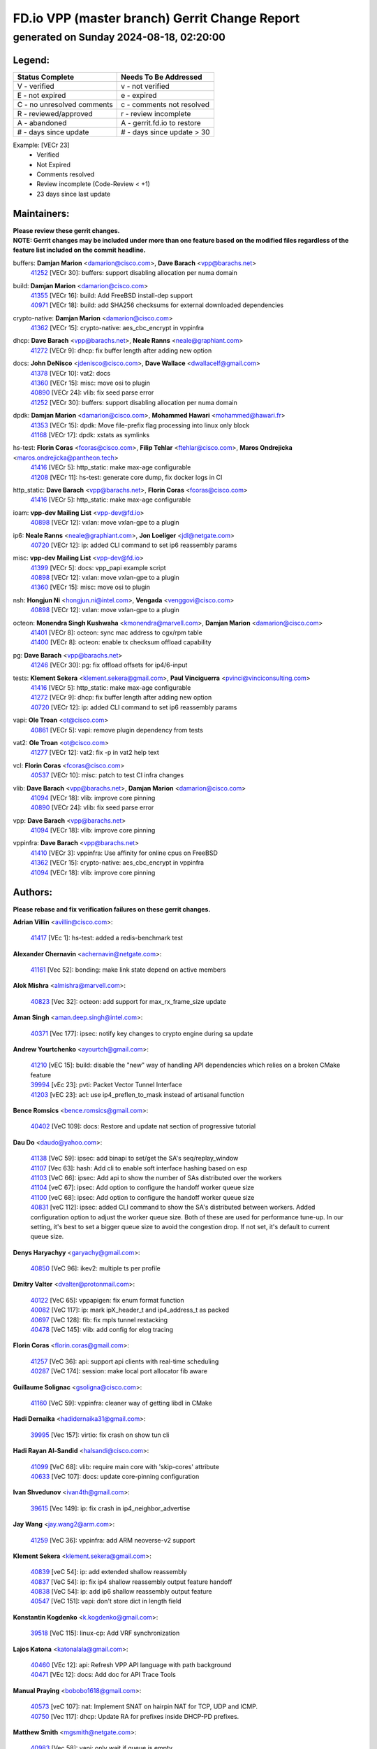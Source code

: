 
==============================================
FD.io VPP (master branch) Gerrit Change Report
==============================================
--------------------------------------------
generated on Sunday 2024-08-18, 02:20:00
--------------------------------------------


Legend:
-------
========================== ===========================
Status Complete            Needs To Be Addressed
========================== ===========================
V - verified               v - not verified
E - not expired            e - expired
C - no unresolved comments c - comments not resolved
R - reviewed/approved      r - review incomplete
A - abandoned              A - gerrit.fd.io to restore
# - days since update      # - days since update > 30
========================== ===========================

Example: [VECr 23]
    - Verified
    - Not Expired
    - Comments resolved
    - Review incomplete (Code-Review < +1)
    - 23 days since last update


Maintainers:
------------
| **Please review these gerrit changes.**

| **NOTE: Gerrit changes may be included under more than one feature based on the modified files regardless of the feature list included on the commit headline.**

buffers: **Damjan Marion** <damarion@cisco.com>, **Dave Barach** <vpp@barachs.net>
  | `41252 <https:////gerrit.fd.io/r/c/vpp/+/41252>`_ [VECr 30]: buffers: support disabling allocation per numa domain

build: **Damjan Marion** <damarion@cisco.com>
  | `41355 <https:////gerrit.fd.io/r/c/vpp/+/41355>`_ [VECr 16]: build: Add FreeBSD install-dep support
  | `40971 <https:////gerrit.fd.io/r/c/vpp/+/40971>`_ [VECr 18]: build: add SHA256 checksums for external downloaded dependencies

crypto-native: **Damjan Marion** <damarion@cisco.com>
  | `41362 <https:////gerrit.fd.io/r/c/vpp/+/41362>`_ [VECr 15]: crypto-native: aes_cbc_encrypt in vppinfra

dhcp: **Dave Barach** <vpp@barachs.net>, **Neale Ranns** <neale@graphiant.com>
  | `41272 <https:////gerrit.fd.io/r/c/vpp/+/41272>`_ [VECr 9]: dhcp: fix buffer length after adding new option

docs: **John DeNisco** <jdenisco@cisco.com>, **Dave Wallace** <dwallacelf@gmail.com>
  | `41378 <https:////gerrit.fd.io/r/c/vpp/+/41378>`_ [VECr 10]: vat2: docs
  | `41360 <https:////gerrit.fd.io/r/c/vpp/+/41360>`_ [VECr 15]: misc: move osi to plugin
  | `40890 <https:////gerrit.fd.io/r/c/vpp/+/40890>`_ [VECr 24]: vlib: fix seed parse error
  | `41252 <https:////gerrit.fd.io/r/c/vpp/+/41252>`_ [VECr 30]: buffers: support disabling allocation per numa domain

dpdk: **Damjan Marion** <damarion@cisco.com>, **Mohammed Hawari** <mohammed@hawari.fr>
  | `41353 <https:////gerrit.fd.io/r/c/vpp/+/41353>`_ [VECr 15]: dpdk: Move file-prefix flag processing into linux only block
  | `41168 <https:////gerrit.fd.io/r/c/vpp/+/41168>`_ [VECr 17]: dpdk: xstats as symlinks

hs-test: **Florin Coras** <fcoras@cisco.com>, **Filip Tehlar** <ftehlar@cisco.com>, **Maros Ondrejicka** <maros.ondrejicka@pantheon.tech>
  | `41416 <https:////gerrit.fd.io/r/c/vpp/+/41416>`_ [VECr 5]: http_static: make max-age configurable
  | `41208 <https:////gerrit.fd.io/r/c/vpp/+/41208>`_ [VECr 11]: hs-test: generate core dump, fix docker logs in CI

http_static: **Dave Barach** <vpp@barachs.net>, **Florin Coras** <fcoras@cisco.com>
  | `41416 <https:////gerrit.fd.io/r/c/vpp/+/41416>`_ [VECr 5]: http_static: make max-age configurable

ioam: **vpp-dev Mailing List** <vpp-dev@fd.io>
  | `40898 <https:////gerrit.fd.io/r/c/vpp/+/40898>`_ [VECr 12]: vxlan: move vxlan-gpe to a plugin

ip6: **Neale Ranns** <neale@graphiant.com>, **Jon Loeliger** <jdl@netgate.com>
  | `40720 <https:////gerrit.fd.io/r/c/vpp/+/40720>`_ [VECr 12]: ip: added CLI command to set ip6 reassembly params

misc: **vpp-dev Mailing List** <vpp-dev@fd.io>
  | `41399 <https:////gerrit.fd.io/r/c/vpp/+/41399>`_ [VECr 5]: docs: vpp_papi example script
  | `40898 <https:////gerrit.fd.io/r/c/vpp/+/40898>`_ [VECr 12]: vxlan: move vxlan-gpe to a plugin
  | `41360 <https:////gerrit.fd.io/r/c/vpp/+/41360>`_ [VECr 15]: misc: move osi to plugin

nsh: **Hongjun Ni** <hongjun.ni@intel.com>, **Vengada** <venggovi@cisco.com>
  | `40898 <https:////gerrit.fd.io/r/c/vpp/+/40898>`_ [VECr 12]: vxlan: move vxlan-gpe to a plugin

octeon: **Monendra Singh Kushwaha** <kmonendra@marvell.com>, **Damjan Marion** <damarion@cisco.com>
  | `41401 <https:////gerrit.fd.io/r/c/vpp/+/41401>`_ [VECr 8]: octeon: sync mac address to cgx/rpm table
  | `41400 <https:////gerrit.fd.io/r/c/vpp/+/41400>`_ [VECr 8]: octeon: enable tx checksum offload capability

pg: **Dave Barach** <vpp@barachs.net>
  | `41246 <https:////gerrit.fd.io/r/c/vpp/+/41246>`_ [VECr 30]: pg: fix offload offsets for ip4/6-input

tests: **Klement Sekera** <klement.sekera@gmail.com>, **Paul Vinciguerra** <pvinci@vinciconsulting.com>
  | `41416 <https:////gerrit.fd.io/r/c/vpp/+/41416>`_ [VECr 5]: http_static: make max-age configurable
  | `41272 <https:////gerrit.fd.io/r/c/vpp/+/41272>`_ [VECr 9]: dhcp: fix buffer length after adding new option
  | `40720 <https:////gerrit.fd.io/r/c/vpp/+/40720>`_ [VECr 12]: ip: added CLI command to set ip6 reassembly params

vapi: **Ole Troan** <ot@cisco.com>
  | `40861 <https:////gerrit.fd.io/r/c/vpp/+/40861>`_ [VECr 5]: vapi: remove plugin dependency from tests

vat2: **Ole Troan** <ot@cisco.com>
  | `41277 <https:////gerrit.fd.io/r/c/vpp/+/41277>`_ [VECr 12]: vat2: fix -p in vat2 help text

vcl: **Florin Coras** <fcoras@cisco.com>
  | `40537 <https:////gerrit.fd.io/r/c/vpp/+/40537>`_ [VECr 10]: misc: patch to test CI infra changes

vlib: **Dave Barach** <vpp@barachs.net>, **Damjan Marion** <damarion@cisco.com>
  | `41094 <https:////gerrit.fd.io/r/c/vpp/+/41094>`_ [VECr 18]: vlib: improve core pinning
  | `40890 <https:////gerrit.fd.io/r/c/vpp/+/40890>`_ [VECr 24]: vlib: fix seed parse error

vpp: **Dave Barach** <vpp@barachs.net>
  | `41094 <https:////gerrit.fd.io/r/c/vpp/+/41094>`_ [VECr 18]: vlib: improve core pinning

vppinfra: **Dave Barach** <vpp@barachs.net>
  | `41410 <https:////gerrit.fd.io/r/c/vpp/+/41410>`_ [VECr 3]: vppinfra: Use affinity for online cpus on FreeBSD
  | `41362 <https:////gerrit.fd.io/r/c/vpp/+/41362>`_ [VECr 15]: crypto-native: aes_cbc_encrypt in vppinfra
  | `41094 <https:////gerrit.fd.io/r/c/vpp/+/41094>`_ [VECr 18]: vlib: improve core pinning

Authors:
--------
**Please rebase and fix verification failures on these gerrit changes.**

**Adrian Villin** <avillin@cisco.com>:

  | `41417 <https:////gerrit.fd.io/r/c/vpp/+/41417>`_ [VEc 1]: hs-test: added a redis-benchmark test

**Alexander Chernavin** <achernavin@netgate.com>:

  | `41161 <https:////gerrit.fd.io/r/c/vpp/+/41161>`_ [Vec 52]: bonding: make link state depend on active members

**Alok Mishra** <almishra@marvell.com>:

  | `40823 <https:////gerrit.fd.io/r/c/vpp/+/40823>`_ [Vec 32]: octeon: add support for max_rx_frame_size update

**Aman Singh** <aman.deep.singh@intel.com>:

  | `40371 <https:////gerrit.fd.io/r/c/vpp/+/40371>`_ [Vec 177]: ipsec: notify key changes to crypto engine during sa update

**Andrew Yourtchenko** <ayourtch@gmail.com>:

  | `41210 <https:////gerrit.fd.io/r/c/vpp/+/41210>`_ [vEC 15]: build: disable the "new" way of handling API dependencies which relies on a broken CMake feature
  | `39994 <https:////gerrit.fd.io/r/c/vpp/+/39994>`_ [vEc 23]: pvti: Packet Vector Tunnel Interface
  | `41203 <https:////gerrit.fd.io/r/c/vpp/+/41203>`_ [vEC 23]: acl: use ip4_preflen_to_mask instead of artisanal function

**Bence Romsics** <bence.romsics@gmail.com>:

  | `40402 <https:////gerrit.fd.io/r/c/vpp/+/40402>`_ [VeC 109]: docs: Restore and update nat section of progressive tutorial

**Dau Do** <daudo@yahoo.com>:

  | `41138 <https:////gerrit.fd.io/r/c/vpp/+/41138>`_ [VeC 59]: ipsec: add binapi to set/get the SA's seq/replay_window
  | `41107 <https:////gerrit.fd.io/r/c/vpp/+/41107>`_ [Vec 63]: hash: Add cli to enable soft interface hashing based on esp
  | `41103 <https:////gerrit.fd.io/r/c/vpp/+/41103>`_ [VeC 66]: ipsec: Add api to show the number of SAs distributed over the workers
  | `41104 <https:////gerrit.fd.io/r/c/vpp/+/41104>`_ [veC 67]: ipsec: Add option to configure the handoff worker queue size
  | `41100 <https:////gerrit.fd.io/r/c/vpp/+/41100>`_ [veC 68]: ipsec: Add option to configure the handoff worker queue size
  | `40831 <https:////gerrit.fd.io/r/c/vpp/+/40831>`_ [veC 112]: ipsec: added CLI command to show the SA's distributed between workers. Added configuration option to adjust the worker queue size. Both of these are used for performance tune-up. In our setting, it's best to set a bigger queue size to avoid the congestion drop. If not set, it's default to current queue size.

**Denys Haryachyy** <garyachy@gmail.com>:

  | `40850 <https:////gerrit.fd.io/r/c/vpp/+/40850>`_ [VeC 96]: ikev2: multiple ts per profile

**Dmitry Valter** <dvalter@protonmail.com>:

  | `40122 <https:////gerrit.fd.io/r/c/vpp/+/40122>`_ [VeC 65]: vppapigen: fix enum format function
  | `40082 <https:////gerrit.fd.io/r/c/vpp/+/40082>`_ [VeC 117]: ip: mark ipX_header_t and ip4_address_t as packed
  | `40697 <https:////gerrit.fd.io/r/c/vpp/+/40697>`_ [VeC 128]: fib: fix mpls tunnel restacking
  | `40478 <https:////gerrit.fd.io/r/c/vpp/+/40478>`_ [VeC 145]: vlib: add config for elog tracing

**Florin Coras** <florin.coras@gmail.com>:

  | `41257 <https:////gerrit.fd.io/r/c/vpp/+/41257>`_ [VeC 36]: api: support api clients with real-time scheduling
  | `40287 <https:////gerrit.fd.io/r/c/vpp/+/40287>`_ [VeC 174]: session: make local port allocator fib aware

**Guillaume Solignac** <gsoligna@cisco.com>:

  | `41160 <https:////gerrit.fd.io/r/c/vpp/+/41160>`_ [VeC 59]: vppinfra: cleaner way of getting libdl in CMake

**Hadi Dernaika** <hadidernaika31@gmail.com>:

  | `39995 <https:////gerrit.fd.io/r/c/vpp/+/39995>`_ [Vec 157]: virtio: fix crash on show tun cli

**Hadi Rayan Al-Sandid** <halsandi@cisco.com>:

  | `41099 <https:////gerrit.fd.io/r/c/vpp/+/41099>`_ [VeC 68]: vlib: require main core with 'skip-cores' attribute
  | `40633 <https:////gerrit.fd.io/r/c/vpp/+/40633>`_ [VeC 107]: docs: update core-pinning configuration

**Ivan Shvedunov** <ivan4th@gmail.com>:

  | `39615 <https:////gerrit.fd.io/r/c/vpp/+/39615>`_ [Vec 149]: ip: fix crash in ip4_neighbor_advertise

**Jay Wang** <jay.wang2@arm.com>:

  | `41259 <https:////gerrit.fd.io/r/c/vpp/+/41259>`_ [VeC 36]: vppinfra: add ARM neoverse-v2 support

**Klement Sekera** <klement.sekera@gmail.com>:

  | `40839 <https:////gerrit.fd.io/r/c/vpp/+/40839>`_ [veC 54]: ip: add extended shallow reassembly
  | `40837 <https:////gerrit.fd.io/r/c/vpp/+/40837>`_ [VeC 54]: ip: fix ip4 shallow reassembly output feature handoff
  | `40838 <https:////gerrit.fd.io/r/c/vpp/+/40838>`_ [VeC 54]: ip: add ip6 shallow reassembly output feature
  | `40547 <https:////gerrit.fd.io/r/c/vpp/+/40547>`_ [VeC 151]: vapi: don't store dict in length field

**Konstantin Kogdenko** <k.kogdenko@gmail.com>:

  | `39518 <https:////gerrit.fd.io/r/c/vpp/+/39518>`_ [VeC 115]: linux-cp: Add VRF synchronization

**Lajos Katona** <katonalala@gmail.com>:

  | `40460 <https:////gerrit.fd.io/r/c/vpp/+/40460>`_ [VEc 12]: api: Refresh VPP API language with path background
  | `40471 <https:////gerrit.fd.io/r/c/vpp/+/40471>`_ [VEc 12]: docs: Add doc for API Trace Tools

**Manual Praying** <bobobo1618@gmail.com>:

  | `40573 <https:////gerrit.fd.io/r/c/vpp/+/40573>`_ [veC 107]: nat: Implement SNAT on hairpin NAT for TCP, UDP and ICMP.
  | `40750 <https:////gerrit.fd.io/r/c/vpp/+/40750>`_ [Vec 117]: dhcp: Update RA for prefixes inside DHCP-PD prefixes.

**Matthew Smith** <mgsmith@netgate.com>:

  | `40983 <https:////gerrit.fd.io/r/c/vpp/+/40983>`_ [Vec 58]: vapi: only wait if queue is empty

**Matus Fabian** <matfabia@cisco.com>:

  | `41413 <https:////gerrit.fd.io/r/c/vpp/+/41413>`_ [VEc 1]: hs-test: add HTTP tunnel testing infra

**Maxime Peim** <mpeim@cisco.com>:

  | `40918 <https:////gerrit.fd.io/r/c/vpp/+/40918>`_ [veC 87]: classify: add name to classify heap
  | `40888 <https:////gerrit.fd.io/r/c/vpp/+/40888>`_ [VeC 95]: pg: allow node unformat after hex data

**Monendra Singh Kushwaha** <kmonendra@marvell.com>:

  | `41093 <https:////gerrit.fd.io/r/c/vpp/+/41093>`_ [Vec 68]: octeon: fix oct_free() and free allocated memory

**Nathan Skrzypczak** <nathan.skrzypczak@gmail.com>:

  | `32819 <https:////gerrit.fd.io/r/c/vpp/+/32819>`_ [VeC 152]: vlib: allow overlapping cli subcommands

**Neale Ranns** <neale@graphiant.com>:

  | `40288 <https:////gerrit.fd.io/r/c/vpp/+/40288>`_ [veC 137]: fib: Fix the make-before break load-balance construction
  | `40360 <https:////gerrit.fd.io/r/c/vpp/+/40360>`_ [veC 178]: vlib: Drain the frame queues before pausing at barrier.     - thread hand-off puts buffer in a frame queue between workers x and y. if worker y is waiting for the barrier lock, then these buffers are not processed until the lock is released. At that point state referred to by the buffers (e.g. an IPSec SA or an RX interface) could have been removed. so drain the frame queues for all workers before claiming to have reached the barrier.     - getting to the barrier is changed to a staged approach, with actions taken at each stage.

**Nikita Skrynnik** <nikita.skrynnik@xored.com>:

  | `40325 <https:////gerrit.fd.io/r/c/vpp/+/40325>`_ [Vec 149]: ping: Allow to specify a source interface in ping binary API
  | `40246 <https:////gerrit.fd.io/r/c/vpp/+/40246>`_ [VeC 157]: ping: Check only PING_RESPONSE_IP4 and PING_RESPONSE_IP6 events

**Nithinsen Kaithakadan** <nkaithakadan@marvell.com>:

  | `40548 <https:////gerrit.fd.io/r/c/vpp/+/40548>`_ [VeC 138]: octeon: add crypto framework

**Ole Troan** <otroan@employees.org>:

  | `41342 <https:////gerrit.fd.io/r/c/vpp/+/41342>`_ [VEc 3]: ip6: don't forward packets with invalid source address

**Oussama Drici** <o.drici@esi-sba.dz>:

  | `40488 <https:////gerrit.fd.io/r/c/vpp/+/40488>`_ [VeC 137]: bfd: move bfd to plugin, fix checkstyle, fix bfd test, bfd docs,

**Pierre Pfister** <ppfister@cisco.com>:

  | `40767 <https:////gerrit.fd.io/r/c/vpp/+/40767>`_ [VeC 66]: ipsec: add SA validity check fetching IPsec SA
  | `40760 <https:////gerrit.fd.io/r/c/vpp/+/40760>`_ [VeC 95]: vppinfra: fix dpdk compilation
  | `40758 <https:////gerrit.fd.io/r/c/vpp/+/40758>`_ [vec 102]: build: add config option for LD_PRELOAD

**Todd Hsiao** <thsiao@cisco.com>:

  | `40462 <https:////gerrit.fd.io/r/c/vpp/+/40462>`_ [veC 79]: ip: Full reassembly and fragmentation enhancement
  | `40992 <https:////gerrit.fd.io/r/c/vpp/+/40992>`_ [veC 79]: ip: add IPV6_FRAGMENTATION to extension_hdr_type

**Tom Jones** <thj@freebsd.org>:

  | `41354 <https:////gerrit.fd.io/r/c/vpp/+/41354>`_ [vEC 16]: dpdk: Enable dpdk build on FreeBSD

**Vladimir Ratnikov** <vratnikov@netgate.com>:

  | `40626 <https:////gerrit.fd.io/r/c/vpp/+/40626>`_ [Vec 53]: ip6-nd: simplify API to directly set options

**Vladimir Zhigulin** <vladimir.jigulin@travelping.com>:

  | `40145 <https:////gerrit.fd.io/r/c/vpp/+/40145>`_ [VeC 120]: vppinfra: collect heap stats in constant time

**Vladislav Grishenko** <themiron@mail.ru>:

  | `41174 <https:////gerrit.fd.io/r/c/vpp/+/41174>`_ [VeC 56]: fib: fix fib entry tracking crash on table remove
  | `39580 <https:////gerrit.fd.io/r/c/vpp/+/39580>`_ [VeC 56]: fib: fix udp encap mp-safe ops and id validation
  | `40627 <https:////gerrit.fd.io/r/c/vpp/+/40627>`_ [VeC 57]: fib: fix invalid udp encap id cases
  | `40630 <https:////gerrit.fd.io/r/c/vpp/+/40630>`_ [VeC 86]: vlib: mark cli quit command as mp_safe
  | `40436 <https:////gerrit.fd.io/r/c/vpp/+/40436>`_ [Vec 130]: ip: mark IP_TABLE_DUMP and IP_ROUTE_DUMP as mp-safe
  | `40440 <https:////gerrit.fd.io/r/c/vpp/+/40440>`_ [VeC 135]: fib: add ip4 fib preallocation support
  | `35726 <https:////gerrit.fd.io/r/c/vpp/+/35726>`_ [VeC 135]: papi: fix socket api max message id calculation
  | `39579 <https:////gerrit.fd.io/r/c/vpp/+/39579>`_ [VeC 139]: fib: ensure mpls dpo index is valid for its next node
  | `40629 <https:////gerrit.fd.io/r/c/vpp/+/40629>`_ [VeC 139]: stats: add interface link speed to statseg
  | `40628 <https:////gerrit.fd.io/r/c/vpp/+/40628>`_ [VeC 139]: stats: add sw interface tags to statseg
  | `38524 <https:////gerrit.fd.io/r/c/vpp/+/38524>`_ [VeC 139]: fib: fix interface resolve from unlinked fib entries
  | `38245 <https:////gerrit.fd.io/r/c/vpp/+/38245>`_ [VeC 139]: mpls: fix crashes on mpls tunnel create/delete
  | `39555 <https:////gerrit.fd.io/r/c/vpp/+/39555>`_ [VeC 168]: nat: fix nat44-ed address removal from fib
  | `40413 <https:////gerrit.fd.io/r/c/vpp/+/40413>`_ [VeC 168]: nat: stick nat44-ed to use configured outside-fib

**Xiaoming Jiang** <jiangxiaoming@outlook.com>:

  | `40666 <https:////gerrit.fd.io/r/c/vpp/+/40666>`_ [VeC 130]: ipsec: cli: 'set interface ipsec spd' support delete

**Zephyr Pellerin** <zpelleri@cisco.com>:

  | `40879 <https:////gerrit.fd.io/r/c/vpp/+/40879>`_ [VeC 95]: build: don't embed directives within macro arguments

**jinhui li** <lijh_7@chinatelecom.cn>:

  | `40717 <https:////gerrit.fd.io/r/c/vpp/+/40717>`_ [VeC 124]: ip: discard old trace flag after copy

**kai zhang** <zhangkaiheb@126.com>:

  | `40241 <https:////gerrit.fd.io/r/c/vpp/+/40241>`_ [veC 148]: dpdk: problem in parsing max-simd-bitwidth setting

**shaohui jin** <jinshaohui789@163.com>:

  | `39776 <https:////gerrit.fd.io/r/c/vpp/+/39776>`_ [VeC 157]: vppinfra: fix memory overrun in mhash_set_mem

**steven luong** <sluong@cisco.com>:

  | `41314 <https:////gerrit.fd.io/r/c/vpp/+/41314>`_ [VEc 1]: session: add Source Deny List

Legend:
-------
========================== ===========================
Status Complete            Needs To Be Addressed
========================== ===========================
V - verified               v - not verified
E - not expired            e - expired
C - no unresolved comments c - comments not resolved
R - reviewed/approved      r - review incomplete
A - abandoned              A - gerrit.fd.io to restore
# - days since update      # - days since update > 30
========================== ===========================

Example: [VECr 23]
    - Verified
    - Not Expired
    - Comments resolved
    - Review incomplete (Code-Review < +1)
    - 23 days since last update


Statistics:
-----------
================ ===
Patches assigned
================ ===
authors          77
maintainers      23
committers       0
abandoned        0
================ ===

